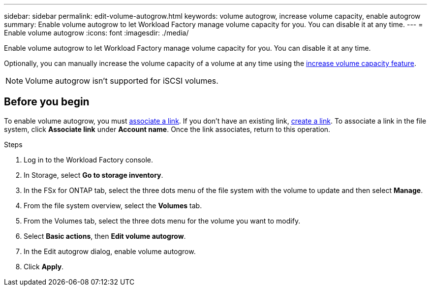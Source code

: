 ---
sidebar: sidebar
permalink: edit-volume-autogrow.html
keywords: volume autogrow, increase volume capacity, enable autogrow
summary: Enable volume autogrow to let Workload Factory manage volume capacity for you. You can disable it at any time. 
---
= Enable volume autogrow
:icons: font
:imagesdir: ./media/

[.lead]
Enable volume autogrow to let Workload Factory manage volume capacity for you. You can disable it at any time. 

Optionally, you can manually increase the volume capacity of a volume at any time using the link:increase-volume-capacity.html[increase volume capacity feature^]. 

NOTE: Volume autogrow isn't supported for iSCSI volumes. 

== Before you begin
To enable volume autogrow, you must link:manage-links.html[associate a link]. If you don't have an existing link, link:create-link.html[create a link]. To associate a link in the file system, click *Associate link* under *Account name*. Once the link associates, return to this operation. 

.Steps
. Log in to the Workload Factory console. 
. In Storage, select *Go to storage inventory*. 
. In the FSx for ONTAP tab, select the three dots menu of the file system with the volume to update and then select *Manage*.
. From the file system overview, select the *Volumes* tab. 
. From the Volumes tab, select the three dots menu for the volume you want to modify. 
. Select *Basic actions*, then *Edit volume autogrow*. 
. In the Edit autogrow dialog, enable volume autogrow. 
. Click *Apply*.
